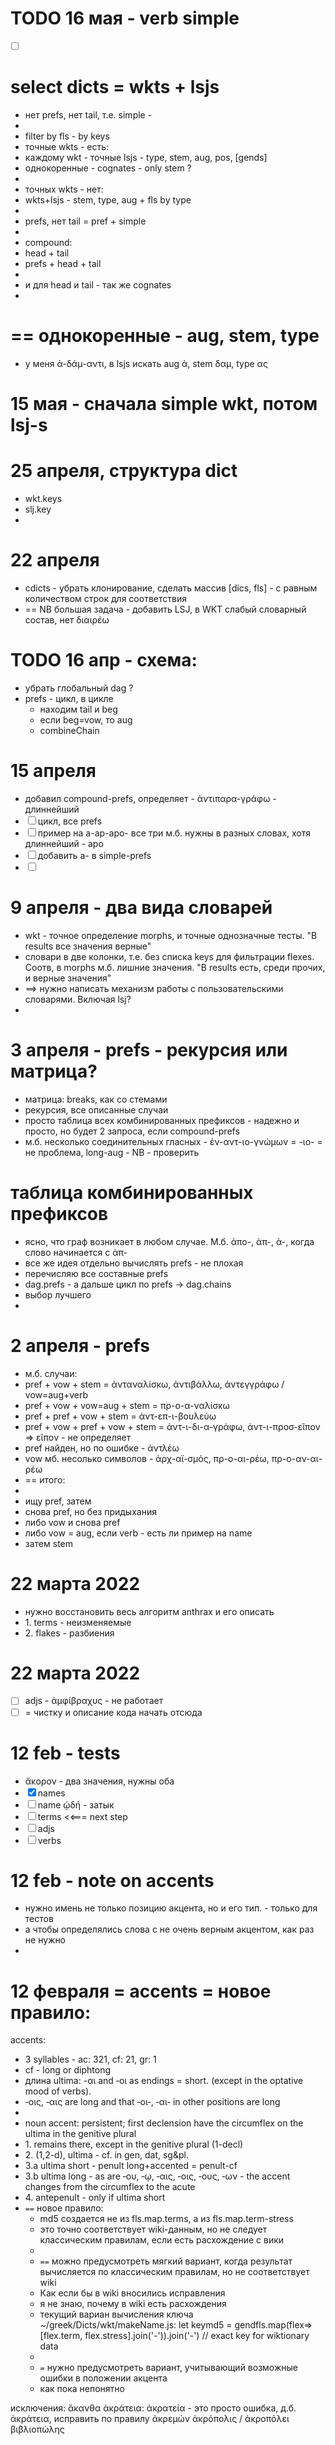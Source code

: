 #+STARTUP: overview
#+STARTUP: hidestars

* TODO 16 мая - verb simple
  - [ ]

* select dicts  = wkts + lsjs
  - нет prefs, нет tail, т.е. simple -
  -
  - filter by fls - by keys
  - точные wkts - есть:
  - каждому wkt - точные lsjs - type, stem, aug, pos, [gends]
  - однокоренные - cognates - only stem ?
  -
  - точных wkts - нет:
  - wkts+lsjs - stem, type, aug + fls by type
  -
  - prefs, нет tail = pref + simple
  -
  - compound:
  - head + tail
  - prefs + head + tail
  -
  - и для head и tail - так же cognates
  -

* == однокоренные - aug, stem, type
  - у меня ἀ-δάμ-αντι, в lsjs искать aug ἀ, stem δαμ, type ας

* 15 мая - сначала simple wkt, потом lsj-s

* 25 апреля, структура dict
  - wkt.keys
  - slj.key
  -

* 22 апреля
  - cdicts - убрать клонирование, сделать массив [dics, fls] - с равным количеством строк для соответствия
  - == NB большая задача - добавить LSJ, в WKT слабый словарный состав, нет διαιρέω

* TODO 16 апр - схема:
  - убрать глобальный dag ?
  - prefs - цикл, в цикле
    - находим tail и beg
    - если beg=vow, то aug
    - combineChain

* 15 апреля
  - добавил compound-prefs, определяет - ἀντιπαρα-γράφω - длиннейший
  - [ ] цикл, все prefs
  - [ ] пример на a-ap-apo- все три м.б. нужны в разных словах, хотя длиннейший - apo
  - [ ] добавить a- в simple-prefs
  - [ ]

* 9 апреля - два вида словарей
  - wkt - точное определение morphs, и точные однозначные тесты. "В results все значения верные"
  - словари в две колонки, т.е. без списка keys для фильтрации flexes. Соотв, в morphs м.б. лишние значения. "В results есть, среди прочих, и верные значения"
  - ==> нужно написать механизм работы с пользовательскими словарями. Включая lsj?
  -

* 3 апреля - prefs - рекурсия или матрица?
  - матрица: breaks, как со стемами
  - рекурсия, все описанные случаи
  - просто таблица всех комбинированных префиксов - надежно и просто, но будет 2 запроса, если compound-prefs
  - м.б. несколько соединительных гласных - ἐν-αντ-ιο-γνώμων = -ιο- = не проблема, long-aug - NB - проверить

* таблица комбинированных префиксов
  - ясно, что граф возникает в любом случае. М.б. ἀπο-, ἀπ-, ἀ-, когда слово начинается с ἀπ-
  - все же идея отдельно вычислять prefs - не плохая
  - перечисляю все составные prefs
  - dag.prefs - а дальше цикл по prefs -> dag.chains
  - выбор лучшего
  -


* 2 апреля - prefs
  - м.б. случаи:
  - pref + vow + stem = ἀνταναλίσκω, ἀντιβάλλω, ἀντεγγράφω / vow=aug+verb
  - pref + vow + vow=aug + stem = πρ-ο-α-ναλίσκω
  - pref + pref + vow + stem = ἀντ-επ-ι-βουλεύω
  - pref + vow + pref + vow + stem = ἀντ-ι-δι-α-γράφω, ἀντ-ι-προσ-εῖπον => εῖπον - не определяет
  - pref найден, но по ошибке - ἀντλέω
  - vow мб. несолько символов - ἀρχ-αϊ-σμός, πρ-ο-αι-ρέω, πρ-ο-αν-αι-ρέω
  - == итого:
  -
  - ищу pref, затем
  - снова pref, но без придыхания
  - либо vow и снова pref
  - либо vow = aug, если verb - есть ли пример на name
  - затем stem

* 22 марта 2022
  - нужно восстановить весь алгоритм anthrax и его описать
  - 1. terms - неизменяемые
  - 2. flakes - разбиения

* 22 марта 2022
  - [ ] adjs - ἀμφίβραχυς - не работает
  - [ ] = чистку и описание кода начать отсюда

* 12 feb - tests
  - ἄκορον - два значения, нужны оба
  - [X] names
  - [ ] name ᾠδή - затык
  - [ ] terms <<=== next step
  - [ ] adjs
  - [ ] verbs

* 12 feb - note on accents
  - нужно имень не только позицию акцента, но и его тип. - только для тестов
  - а чтобы определялись слова с не очень верным акцентом, как раз не нужно
  -

* 12 февраля = accents =  новое правило:
  accents:
        - 3 syllables - ac: 321, cf: 21, gr: 1
        - cf - long or diphtong
        - длина ultima: -αι and ‐οι as endings = short. (except in the optative mood of verbs).
        - ‐οις, ‐αις are long and that ‐οι‐, ‐αι‐ in other positions are long
        -
        - noun accent: persistent; first declension have the circumflex on the ultima in the genitive plural
        - 1. remains there, except in the genitive plural (1-decl)
        - 2. (1,2-d), ultima - cf. in gen, dat, sg&pl.
        - 3.a ultima short - penult long+accented = penult-cf
        - 3.b ultima long - as are ‐ου, ‐ῳ, ‐αις, ‐οις, ‐ους, ‐ων - the accent changes from the circumflex to the acute
        - 4. antepenult - only if ultima short
        -
          ==== новое правило:
          - md5 создается не из fls.map.terms, а из fls.map.term-stress
          - это точно соответствует wiki-данным, но не следует классическим правилам, если есть расхождение с вики
          -
          - ==== можно предусмотреть мягкий вариант, когда результат вычисляется по классическим правилам, но не соответствует wiki
          - Как если бы в wiki вносились исправления
          - я не знаю, почему в wiki есть расхождения
          - текущий вариан вычисления ключа ~/greek/Dicts/wkt/makeName.js: let keymd5 = gendfls.map(flex=> [flex.term, flex.stress].join('-')).join('-') // exact key for wiktionary data
          -
          - === нужно предусмотреть вариант, учитывающий возможные ошибки в положении акцента
          - как пока непонятно

        исключения:
        ἄκανθα
        ἀκράτεια: ἀκρατεία - это просто ошибка, д.б. ἀκράτεια, исправить по правилу
        ἀκρεμών
        ἀκρόπολις / ἀκροπόλει
        βιβλιοπώλης

* = syllables
  - a single consonant between two vowels - breaks
  - any group of consonants that can begin a word - breaks
  -  if the group of consonants cannot begin a word, it is divided, as are double consonants

* 12 февраля - почему нельзя добавить dict или stem во flex
  ахренеть, оказывается, keys и md5 не нужны, совсем. Вот это сюрприз ========= surprise!
  но тогда я просто сохраняю в базу все слова как они есть, ничего не группируя - wkt проходит красиво, но
  нет - тогда не пройдут значения из LSJ и других словарей, вот в чем дело, даже стем добавлять нельзя. а md5 совпадает

* 11 февраля, после free-ipa - ό и ό
  - разные ό и ό - оба символа слитные, но разные, orthos отрабатывает ok
* TODO 21 января - finish start
  - [ ] names - tests - до необходимости добавить adj
  - [ ]
  - [ ]
  - [ ] simple? - требуется compounds

* TODO 26 дек
  - = wkt.dict:
  - [ ] verb.infs
  - [ ] verb.parts
  - [ ] adjectives
  - [ ] participles
  - [ ] = tests

* ἀήρ - BUG! и в словаре plain пустой - добавить в irregs? Как?

* ἀθανασία - не видит restrict - sg - причем в словаре

* = проблема = anthrax видит значения flex из adj, т.е. к name добавляется чужой gend
  = решение - создавать cache по всем источникам тестов, wkt_name, wkt_adj, etc

* = проблема = тесты name - появляется неверное значение из verb
  ἆθλον - ἄθλου - но в verb ἀθλέω нет imp окончания ου, правильный imp - ᾱ̓θλοῦ
  то есть в глаголах также нужны fullkeys
  иначе проникают лишние значения

* θρίξ - как быть
  - две записи dict. Одна прямая, другая - ref, и второй запрос
  - ὄψ - то же
  -
    // todo: FAIL ᾄδω - ᾖσθα - не уничтожается perispomenon - ᾖσθαι
    // if (aplain == 'ε') log('_________________ AUG:', aplain, 'AUG', aug)
    // if (aplain == 'εβανθ')
    // log('_________________aplain, aug', aplain, pfirst, second, ':', aug)


* = descr = anthrax заново, "обход графа"
  - сервер словарей + анализатор в консоли
  - сегменты - plain
  - возможные флексии
  - флексии вычисляются также как начальные сегменты, но с конца
  - поиск первых сегментов в словаре стемов
  - в словаре FC
  - вычисление остатков с учетом соединительных гласных
  - снова стемы + SC
  - повторить до совпадения полной цепочки, включая флексию, с исходной формой
  - в словаре Wkt проверяются ключи. Если есть wkt-dict, то в остальных словарях искать только этот же dict
  - показать все варианты полных цепочек

* = descr v.2 ??
  - вопрос: или встроить pouch? или morph-server-fetch? Или pouch, клонируемый из morph-server?
  - для fanki-web достаточно сервера. Для десктопов нужен pouch
  -


* = BIG ARCH =
  - обработка enclitics
  - поиск term = indeclinable
  - simple = stem+term
  - simple-compound
  - no simple - simple-compound в цикле с кешем DAG
  -

* = descr = сначала flex
  - работать нужно отбрасывая flex, начиная с самого длинного flex - см. δυναμέναις - уходит в цикл, хотя есть простой вариант part.
  - и любой простой случай с длинным flex, который иначе будет найдет после большой рекурсии
  - 1. - поиск simple = stem+term
  - 2. - разбор sumple как компаунда
  - 3. - simple не найден: βαρύτονος
  - 3.a - определение префиксов (тут акценты влияют)
  - 3.b - break 2 parts
  -



* stemmer - anthrax - descr
  - keys: tails - запрос к db-pouch
  - morph-server отвечает
  - db-flex
  - array: stem+flex=wf
  -

* TODO NOW
  - [ ] augs - αἰ, etc
  - [ ] словари: утилиты для чтения текстовых файлов и записи в json
  - [ ] tests
  - [ ] a) форма chain
  - [ ] b) тесты под эту форму
  - [ ] c) fls почистить
  - [ ]



* ??? τόνος - τονος - разные результаты

* = compounds - какие бывают, как строятся
  - fc - любые noun-verb
  - sc - verb + flex.verb, flex.name - определенный набор keys - ος, -της, -τηρ/τωρ, -ής
  - sc - name + flex.name
  -
  - vow - o - stem без aug
  - a - aug-a+stem
  - η - a+stem

* SC - vow
  - οἶ - οι
  - - - ί (ναυσίπορος, ὁδοιπόρος)
  - - - υ - ναυμαχέω

  - σι +

    - κακοῦργος = κακός + ἔργον
    - παν-οῦργος = παν + ἔργον
    - οῦ = ός + ἔ
    -
    - τῑμωρός = τιμάω + οὖρος
    - ω = άω + οὖ
    -
    - στρατ-ηγός = στρατός + ἄγω
    - -η- = ός + ἄ
    - λοχ-ᾱγός = λόχος + ᾱγός-ἄγω
    - ᾱ- = ος + ἄ-
    -
    - ναυ-μάχος = ναῦς + μάχος-μάχομαι
    - υ- = ῦς + -
    - τριήρης = τρεῖς + ἀραρίσκω



* = wkt-dict
  - словарь стемов
  - = главный словарь - wkt + малые словари
  - плюс компоненты составных  слов, FC, SC
  - плюс все формы гллаголов
  - = словарь флексий
  - = словарь неизменяемых форм, включая местоимения и т.д.
  - [ ] писать json в файл
  - [ ] создать pouch
  - [ ]

* = BUGS - проблемы, ошибки, баги
  - μῆτις в wkt - два раза, ις-ιος и ς-δος
  - ===>> βαρύτης должен иметь stem βαρ-ύτης, или βαρύ-της, а не βαρύτη - ибо compound βαρύ-τονος + τόνος,
  - === а это значит переделать всю заливку словарей <<===
  - === нужно искать суффиксы перед вычислением стема ===
  - αἰγίοχος - то же самое - αἰγίς - стем д.б. αἰγ-ίς, а не αἰγί-ς
  - οὐρανός нету =  +‎ σκοπέω = οὐρανοσκόπος -
  - AUGS - οὐ - ρανός

* = BUG = wktDict - неправильно считается aug в εἶπον - aor, ἐ, д.б. εἰ
  - только aor - εἶπον
  - υἱός - не найден

* παυσίλυπη - παυσίλυπος
  παυσίλυπη - считает, поскольку λύπη, а на ος - нет
  - это значит что, не проверять doc2flex в случае compound? Выходит, так
  - к этому нужно просто привыкнуть <<<====

* ὀρνιθόγαλον = ὄρνις +‎ γάλα = θό, кроме si
